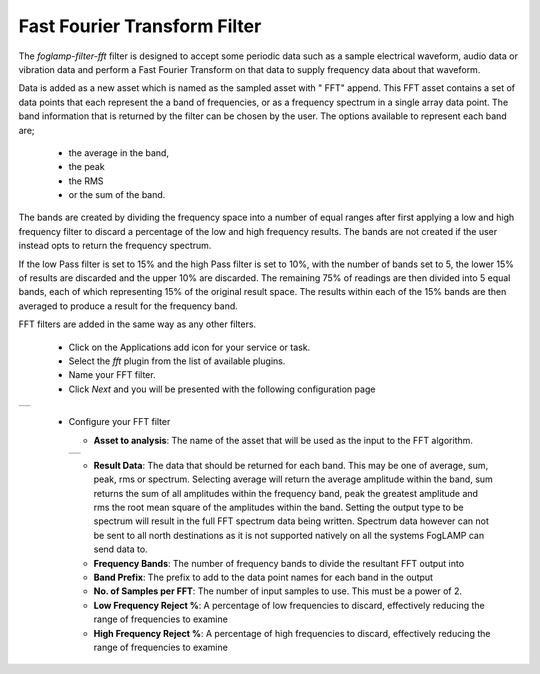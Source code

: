 .. Images
.. |fft_1| image:: images/fft_1.jpg
.. |fft_2| image:: images/fft_2.jpg

Fast Fourier Transform Filter
=============================

The *foglamp-filter-fft* filter is designed to accept some periodic data such as a sample electrical waveform, audio data or vibration data and perform a Fast Fourier Transform on that data to supply frequency data about that waveform.

Data is added as a new asset which is named as the sampled asset with " FFT" append. This FFT asset contains a set of data points that each represent the a band of frequencies, or as a frequency spectrum in a single array data point. The band information that is returned by the filter can be chosen by the user. The options available to represent each band are; 

  - the average in the band, 

  - the peak
    
  - the RMS 
    
  - or the sum of the band.
    
The bands are created by dividing the frequency space into a number of equal ranges after first applying a low and high frequency filter to discard a percentage of the low and high frequency results. The bands are not created if the user instead opts to return the frequency spectrum.

If the low Pass filter is set to 15% and the high Pass filter is set to 10%, with the number of bands set to 5, the lower 15% of results are discarded and the upper 10% are discarded. The remaining 75% of readings are then divided into 5 equal bands, each of which representing 15% of the original result space. The results within each of the 15% bands are then averaged to produce a result for the frequency band.

FFT filters are added in the same way as any other filters.

  - Click on the Applications add icon for your service or task.

  - Select the *fft* plugin from the list of available plugins.

  - Name your FFT filter.

  - Click *Next* and you will be presented with the following configuration page

+---------+
| |fft_1| |
+---------+

  - Configure your FFT filter

    - **Asset to analysis**: The name of the asset that will be used as the input to the FFT algorithm.

    +---------+
    | |fft_2| |
    +---------+

    - **Result Data**: The data that should be returned for each band. This may be one of average, sum, peak, rms or spectrum. Selecting average will return the average amplitude within the band, sum returns the sum of all amplitudes within the frequency band, peak the greatest amplitude and rms the root mean square of the amplitudes within the band. Setting the output type to be spectrum will result in the full FFT spectrum data being written.  Spectrum data however can not be sent to all north destinations as it is not supported natively on all the systems FogLAMP can send data to.

    - **Frequency Bands**: The number of frequency bands to divide the resultant FFT output into

    - **Band Prefix**: The prefix to add to the data point names for each band in the output

    - **No. of Samples per FFT**: The number of input samples to use. This must be a power of 2.

    - **Low Frequency Reject %**: A percentage of low frequencies to discard, effectively reducing the range of frequencies to examine

    - **High Frequency Reject %**: A percentage of high frequencies to discard, effectively reducing the range of frequencies to examine
